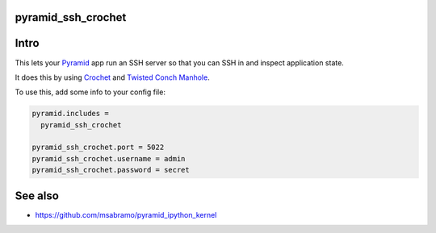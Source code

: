 pyramid_ssh_crochet
=================================

.. image:: https://img.shields.io/pypi/v/pyramid_ssh_crochet.svg
    :target: https://pypi.python.org/pypi/pyramid_ssh_crochet

Intro
=================================

This lets your Pyramid_ app run an SSH server so that you can SSH in and inspect application state.

It does this by using Crochet_ and `Twisted Conch Manhole`_.

To use this, add some info to your config file:

.. code-block:: ini

    pyramid.includes =
      pyramid_ssh_crochet

    pyramid_ssh_crochet.port = 5022
    pyramid_ssh_crochet.username = admin
    pyramid_ssh_crochet.password = secret
    

See also
==================================

- https://github.com/msabramo/pyramid_ipython_kernel


.. _Pyramid: http://www.trypyramid.com/
.. _Crochet: https://crochet.readthedocs.org/
.. _Twisted Conch Manhole: http://twistedmatrix.com/documents/current/api/twisted.conch.manhole.html
